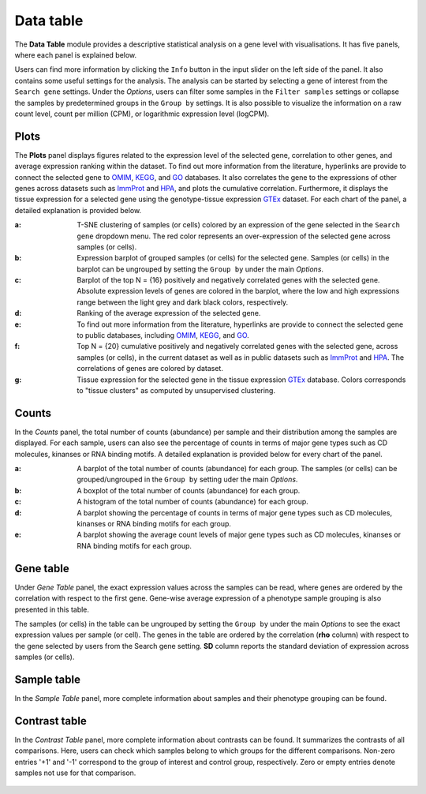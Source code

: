.. _Datatab:

Data table
================================================================================

The **Data Table** module provides a descriptive statistical analysis on a gene level
with visualisations. It has five panels, where each panel is explained below.

Users can find more information by clicking the ``Info`` button in the input slider
on the left side of the panel. It also contains some useful settings for the analysis.
The analysis can be started by selecting a gene of interest from the 
``Search gene`` settings. Under the *Options*, users can filter some samples in the
``Filter samples`` settings or collapse the samples by predetermined groups in the
``Group by`` settings. It is also possible to visualize 
the information on a raw count level, count per million (CPM), or logarithmic expression 
level (logCPM). 

.. figure:: figures/psc2.0.png
    :align: center
    :width: 20%


Plots
--------------------------------------------------------------------------------

The **Plots** panel displays figures related to the expression level of the selected
gene, correlation to other genes, and average expression ranking within the dataset.
To find out more information from the literature, hyperlinks are provide to connect
the selected gene to `OMIM <https://www.ncbi.nlm.nih.gov/omim/>`__, 
`KEGG <https://www.ncbi.nlm.nih.gov/pmc/articles/PMC102409/>`__, 
and `GO <http://geneontology.org/>`__ databases. 
It also correlates the gene to the expressions of other genes across datasets such
as `ImmProt <https://www.ncbi.nlm.nih.gov/pubmed/28263321>`__ 
and `HPA <https://www.nature.com/articles/nbt1210-1248>`__,
and plots the cumulative correlation. Furthermore,
it displays the tissue expression for a selected gene using the genotype-tissue
expression `GTEx <https://www.ncbi.nlm.nih.gov/pubmed/23715323>`__ dataset.
For each chart of the panel, a detailed explanation is provided below.


:**a**: T-SNE clustering of samples (or cells) colored by an expression of the 
        gene selected in the ``Search gene`` dropdown menu. The red color 
        represents an over-expression of the selected gene across samples (or cells). 

:**b**: Expression barplot of grouped samples (or cells) for the selected gene. 
        Samples (or cells) in the barplot can 
        be ungrouped by setting the ``Group by`` under the main *Options*.

:**c**: Barplot of the top N = {16} positively and negatively correlated genes 
        with the selected gene. Absolute expression levels 
        of genes are colored in the barplot, where the low and high expressions 
        range between the light grey and dark black colors, respectively.

:**d**: Ranking of the average expression of the selected gene.

:**e**: To find out more information from the literature, hyperlinks are provide to 
        connect the selected gene to public databases, 
        including `OMIM <https://www.ncbi.nlm.nih.gov/omim/>`__, 
        `KEGG <https://www.ncbi.nlm.nih.gov/pmc/articles/PMC102409/>`__, 
        and `GO <http://geneontology.org/>`__.

:**f**: Top N = {20} cumulative positively and negatively correlated genes with the
        selected gene, across samples (or cells), 
        in the current dataset as well as in public datasets such as 
        `ImmProt <https://www.ncbi.nlm.nih.gov/pubmed/28263321>`__ 
        and `HPA <https://www.nature.com/articles/nbt1210-1248>`__. 
        The correlations of genes are colored by dataset. 
        
:**g**: Tissue expression for the selected gene in the tissue expression 
        `GTEx <https://www.ncbi.nlm.nih.gov/pubmed/23715323>`__ database. 
        Colors corresponds to "tissue clusters" as computed by unsupervised clustering.

.. figure:: figures/psc2.1.png
    :align: center
    :width: 100%



Counts
--------------------------------------------------------------------------------

In the *Counts* panel, the total number of counts (abundance) per sample and their
distribution among the samples are displayed. For each sample, users can also see
the percentage of counts in terms of major gene types such as CD molecules, kinanses
or RNA binding motifs. A detailed explanation is provided below for every chart 
of the panel.

:**a**: A barplot of the total number of counts (abundance) for each group. 
        The samples (or cells) can be grouped/ungrouped in the ``Group by``
        setting uder the main *Options*.

:**b**: A boxplot of the total number of counts (abundance) for each group.

:**c**: A histogram of the total number of counts (abundance) for each group.

:**d**: A barplot showing the percentage of counts in terms of major gene 
        types such as CD molecules, kinanses or RNA binding motifs for 
        each group. 

:**e**: A barplot showing the average count levels of major gene types such
        as CD molecules, kinanses or RNA binding motifs for each group. 

.. figure:: figures/psc2.2.png
    :align: center
    :width: 100%


Gene table
--------------------------------------------------------------------------------
Under *Gene Table* panel, the exact expression values across the samples can be read,
where genes are ordered by the correlation with respect to the first gene. 
Gene-wise average expression of a phenotype sample grouping is also presented 
in this table.

The samples (or cells) in the table can be ungrouped by setting the ``Group by``
under the main *Options* to see the exact expression values per sample (or cell).
The genes in the table are ordered by the correlation (**rho** column) with 
respect to the gene selected by users from the Search gene setting. 
**SD** column reports the standard deviation of expression across samples (or cells).

.. figure:: figures/psc2.3.png
    :align: center
    :width: 100%


Sample table
--------------------------------------------------------------------------------

In the *Sample Table* panel, more complete information about samples and their 
phenotype grouping can be found.

.. figure:: figures/psc2.4.png
    :align: center
    :width: 100%
    

Contrast table
--------------------------------------------------------------------------------

In the *Contrast Table* panel, more complete information about contrasts can be found.
It summarizes the contrasts of all comparisons. Here, users can check which samples
belong to which groups for the different comparisons. Non-zero entries '+1' and '-1' 
correspond to the group of interest and control group, respectively. 
Zero or empty entries denote samples not use for that comparison.

.. figure:: figures/psc2.5.png
    :align: center
    :width: 100%
